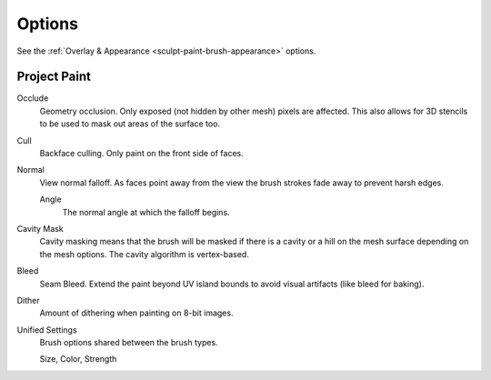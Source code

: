 
*******
Options
*******

See the :ref:`Overlay & Appearance <sculpt-paint-brush-appearance>` options.


Project Paint
=============

Occlude
   Geometry occlusion. Only exposed (not hidden by other mesh) pixels are affected.
   This also allows for 3D stencils to be used to mask out areas of the surface too.
Cull
   Backface culling. Only paint on the front side of faces.
Normal
   View normal falloff. As faces point away from the view
   the brush strokes fade away to prevent harsh edges.

   Angle
      The normal angle at which the falloff begins.
Cavity Mask
   Cavity masking means that the brush will be masked if there is a cavity or a hill
   on the mesh surface depending on the mesh options. The cavity algorithm is vertex-based.
Bleed
   Seam Bleed. Extend the paint beyond UV island bounds to avoid visual artifacts (like bleed for baking).
Dither
   Amount of dithering when painting on 8-bit images.
Unified Settings
   Brush options shared between the brush types.

   Size, Color, Strength
